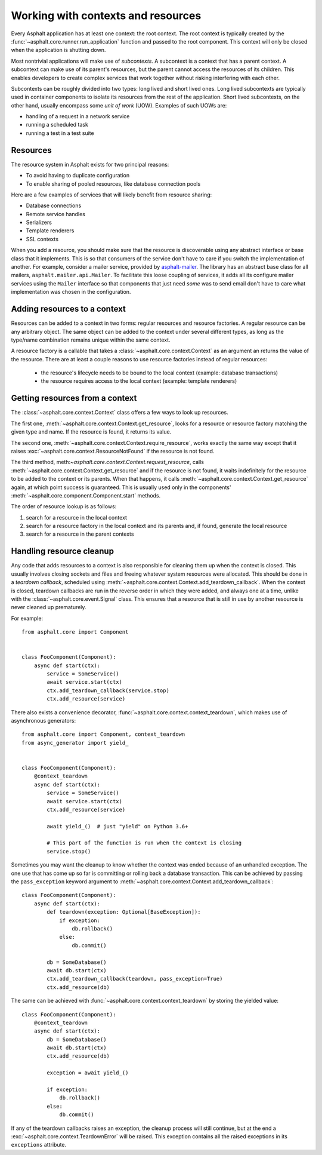 Working with contexts and resources
===================================

Every Asphalt application has at least one context: the root context. The root context is typically
created by the :func:`~asphalt.core.runner.run_application` function and passed to the root
component. This context will only be closed when the application is shutting down.

Most nontrivial applications will make use of *subcontexts*. A subcontext is a context that has a
parent context. A subcontext can make use of its parent's resources, but the parent cannot access
the resources of its children. This enables developers to create complex services that work
together without risking interfering with each other.

Subcontexts can be roughly divided into two types: long lived and short lived ones. Long lived
subcontexts are typically used in container components to isolate its resources from the rest of
the application. Short lived subcontexts, on the other hand, usually encompass some *unit of work*
(UOW). Examples of such UOWs are:

* handling of a request in a network service
* running a scheduled task
* running a test in a test suite

Resources
---------

The resource system in Asphalt exists for two principal reasons:

* To avoid having to duplicate configuration
* To enable sharing of pooled resources, like database connection pools

Here are a few examples of services that will likely benefit from resource sharing:

* Database connections
* Remote service handles
* Serializers
* Template renderers
* SSL contexts

When you add a resource, you should make sure that the resource is discoverable using any
abstract interface or base class that it implements. This is so that consumers of the service don't
have to care if you switch the implementation of another. For example, consider a mailer service,
provided by asphalt-mailer_. The library has an abstract base class for all mailers,
``asphalt.mailer.api.Mailer``. To facilitate this loose coupling of services, it adds all its
configure mailer services using the ``Mailer`` interface so that components that just need *some*
was to send email don't have to care what implementation was chosen in the configuration.

.. _asphalt-mailer: https://github.com/asphalt-framework/asphalt-mailer

Adding resources to a context
-----------------------------

Resources can be added to a context in two forms: regular resources and resource factories.
A regular resource can be any arbitrary object. The same object can be added to the context under
several different types, as long as the type/name combination remains unique within the same
context.

A resource factory is a callable that takes a :class:`~asphalt.core.context.Context` as an argument
an returns the value of the resource. There are at least a couple reasons to use resource factories
instead of regular resources:

  * the resource's lifecycle needs to be bound to the local context (example: database
    transactions)
  * the resource requires access to the local context (example: template renderers)

Getting resources from a context
--------------------------------

The :class:`~asphalt.core.context.Context` class offers a few ways to look up resources.

The first one, :meth:`~asphalt.core.context.Context.get_resource`, looks for a resource or resource
factory matching the given type and name. If the resource is found, it returns its value.

The second one, :meth:`~asphalt.core.context.Context.require_resource`, works exactly the same way
except that it raises :exc:`~asphalt.core.context.ResourceNotFound` if the resource is not found.

The third method, meth:`~asphalt.core.context.Context.request_resource`, calls
:meth:`~asphalt.core.context.Context.get_resource` and if the resource is not found, it waits
indefinitely for the resource to be added to the context or its parents. When that happens, it
calls :meth:`~asphalt.core.context.Context.get_resource` again, at which point success is
guaranteed. This is usually used only in the components'
:meth:`~asphalt.core.component.Component.start` methods.

The order of resource lookup is as follows:

#. search for a resource in the local context
#. search for a resource factory in the local context and its parents and, if found, generate the
   local resource
#. search for a resource in the parent contexts

Handling resource cleanup
-------------------------

Any code that adds resources to a context is also responsible for cleaning them up when the context
is closed. This usually involves closing sockets and files and freeing whatever system resources
were allocated. This should be done in a *teardown callback*, scheduled using
:meth:`~asphalt.core.context.Context.add_teardown_callback`. When the context is closed, teardown
callbacks are run in the reverse order in which they were added, and always one at a time, unlike
with the :class:`~asphalt.core.event.Signal` class. This ensures that a resource that is still in
use by another resource is never cleaned up prematurely.

For example::

    from asphalt.core import Component


    class FooComponent(Component):
        async def start(ctx):
            service = SomeService()
            await service.start(ctx)
            ctx.add_teardown_callback(service.stop)
            ctx.add_resource(service)


There also exists a convenience decorator, :func:`~asphalt.core.context.context_teardown`, which
makes use of asynchronous generators::

    from asphalt.core import Component, context_teardown
    from async_generator import yield_


    class FooComponent(Component):
        @context_teardown
        async def start(ctx):
            service = SomeService()
            await service.start(ctx)
            ctx.add_resource(service)

            await yield_()  # just "yield" on Python 3.6+

            # This part of the function is run when the context is closing
            service.stop()

Sometimes you may want the cleanup to know whether the context was ended because of an unhandled
exception. The one use that has come up so far is committing or rolling back a database
transaction. This can be achieved by passing the ``pass_exception`` keyword argument to
:meth:`~asphalt.core.context.Context.add_teardown_callback`::

    class FooComponent(Component):
        async def start(ctx):
            def teardown(exception: Optional[BaseException]):
                if exception:
                    db.rollback()
                else:
                    db.commit()

            db = SomeDatabase()
            await db.start(ctx)
            ctx.add_teardown_callback(teardown, pass_exception=True)
            ctx.add_resource(db)

The same can be achieved with :func:`~asphalt.core.context.context_teardown` by storing the yielded
value::

    class FooComponent(Component):
        @context_teardown
        async def start(ctx):
            db = SomeDatabase()
            await db.start(ctx)
            ctx.add_resource(db)

            exception = await yield_()

            if exception:
                db.rollback()
            else:
                db.commit()

If any of the teardown callbacks raises an exception, the cleanup process will still continue, but
at the end a :exc:`~asphalt.core.context.TeardownError` will be raised. This exception contains all
the raised exceptions in its ``exceptions`` attribute.
